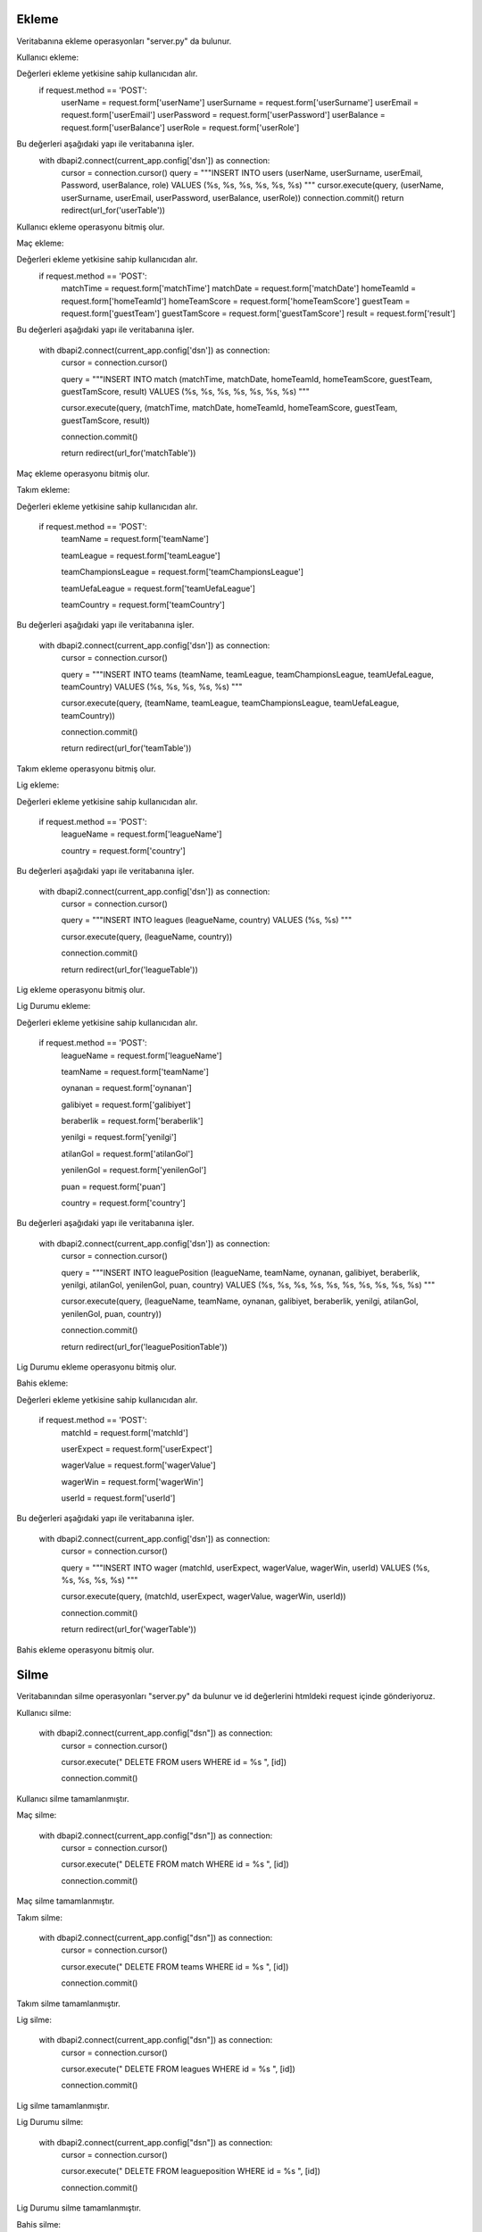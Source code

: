Ekleme
^^^^^^

Veritabanına ekleme operasyonları "server.py" da bulunur.

Kullanıcı ekleme:

Değerleri ekleme yetkisine sahip kullanıcıdan alır.
   .. code-block:: python
   
   if request.method == 'POST':
      userName = request.form['userName']
      userSurname = request.form['userSurname']      
      userEmail = request.form['userEmail']
      userPassword = request.form['userPassword']
      userBalance = request.form['userBalance']
      userRole = request.form['userRole']

Bu değerleri aşağıdaki yapı ile veritabanına işler.
   .. code-block:: python

   with dbapi2.connect(current_app.config['dsn']) as connection:
         cursor = connection.cursor()
         query = """INSERT INTO users (userName, userSurname, userEmail, Password, userBalance, role) VALUES (%s, %s, %s, %s, %s, %s) """
         cursor.execute(query, (userName, userSurname, userEmail, userPassword, userBalance, userRole))
         connection.commit()
         return redirect(url_for('userTable'))

Kullanıcı ekleme operasyonu bitmiş olur.

Maç ekleme:

Değerleri ekleme yetkisine sahip kullanıcıdan alır.
   .. code-block:: python
   
   if request.method == 'POST':
        matchTime = request.form['matchTime']
        matchDate = request.form['matchDate']
        homeTeamId = request.form['homeTeamId']
        homeTeamScore = request.form['homeTeamScore']
        guestTeam = request.form['guestTeam']
        guestTamScore = request.form['guestTamScore']
        result = request.form['result']

Bu değerleri aşağıdaki yapı ile veritabanına işler.

   with dbapi2.connect(current_app.config['dsn']) as connection:
         cursor = connection.cursor()
         
         query = """INSERT INTO match (matchTime, matchDate, homeTeamId, homeTeamScore, guestTeam, guestTamScore, result) VALUES (%s, %s, %s, %s, %s, %s, %s) """
         
         cursor.execute(query, (matchTime, matchDate, homeTeamId, homeTeamScore, guestTeam, guestTamScore, result))
         
         connection.commit()
         
         return redirect(url_for('matchTable'))

Maç ekleme operasyonu bitmiş olur.

Takım ekleme:

Değerleri ekleme yetkisine sahip kullanıcıdan alır.

   if request.method == 'POST':
        teamName = request.form['teamName']
        
        teamLeague = request.form['teamLeague']
        
        teamChampionsLeague = request.form['teamChampionsLeague']
        
        teamUefaLeague = request.form['teamUefaLeague']
        
        teamCountry = request.form['teamCountry']

Bu değerleri aşağıdaki yapı ile veritabanına işler.

   with dbapi2.connect(current_app.config['dsn']) as connection:
         cursor = connection.cursor()
         
         query = """INSERT INTO teams (teamName, teamLeague, teamChampionsLeague, teamUefaLeague, teamCountry) VALUES (%s, %s, %s, %s, %s) """
         
         cursor.execute(query, (teamName, teamLeague, teamChampionsLeague, teamUefaLeague, teamCountry))
         
         connection.commit()
         
         return redirect(url_for('teamTable'))

Takım ekleme operasyonu bitmiş olur.

Lig ekleme:

Değerleri ekleme yetkisine sahip kullanıcıdan alır.

   if request.method == 'POST':
        leagueName = request.form['leagueName']
        
        country = request.form['country']

Bu değerleri aşağıdaki yapı ile veritabanına işler.

   with dbapi2.connect(current_app.config['dsn']) as connection:
         cursor = connection.cursor()
         
         query = """INSERT INTO leagues (leagueName, country) VALUES (%s, %s) """
         
         cursor.execute(query, (leagueName, country))
         
         connection.commit()
         
         return redirect(url_for('leagueTable'))

Lig ekleme operasyonu bitmiş olur.

Lig Durumu ekleme:

Değerleri ekleme yetkisine sahip kullanıcıdan alır.

   if request.method == 'POST':
        leagueName = request.form['leagueName']
        
        teamName = request.form['teamName']
        
        oynanan = request.form['oynanan']
        
        galibiyet = request.form['galibiyet']
        
        beraberlik = request.form['beraberlik']
        
        yenilgi = request.form['yenilgi']
        
        atilanGol = request.form['atilanGol']
        
        yenilenGol = request.form['yenilenGol']
        
        puan = request.form['puan']
        
        country = request.form['country']

Bu değerleri aşağıdaki yapı ile veritabanına işler.

   with dbapi2.connect(current_app.config['dsn']) as connection:
         cursor = connection.cursor()
         
         query = """INSERT INTO leaguePosition (leagueName, teamName, oynanan, galibiyet, beraberlik, yenilgi, atilanGol, yenilenGol, puan, country) VALUES (%s, %s, %s, %s, %s, %s, %s, %s, %s, %s) """
         
         cursor.execute(query, (leagueName, teamName, oynanan, galibiyet, beraberlik, yenilgi, atilanGol, yenilenGol, puan, country))
         
         connection.commit()
         
         return redirect(url_for('leaguePositionTable'))

Lig Durumu ekleme operasyonu bitmiş olur.

Bahis ekleme:

Değerleri ekleme yetkisine sahip kullanıcıdan alır.

   if request.method == 'POST':
        matchId = request.form['matchId']
        
        userExpect = request.form['userExpect']
        
        wagerValue = request.form['wagerValue']
        
        wagerWin = request.form['wagerWin']
        
        userId = request.form['userId']

Bu değerleri aşağıdaki yapı ile veritabanına işler.

   with dbapi2.connect(current_app.config['dsn']) as connection:
         cursor = connection.cursor()
         
         query = """INSERT INTO wager (matchId, userExpect, wagerValue, wagerWin, userId) VALUES (%s, %s, %s, %s, %s) """
         
         cursor.execute(query, (matchId, userExpect, wagerValue, wagerWin, userId))
         
         connection.commit()
         
         return redirect(url_for('wagerTable'))

Bahis ekleme operasyonu bitmiş olur.

Silme
^^^^^
Veritabanından silme operasyonları "server.py" da bulunur ve id değerlerini htmldeki request içinde gönderiyoruz.

Kullanıcı silme:

   with dbapi2.connect(current_app.config["dsn"]) as connection:
         cursor = connection.cursor()
         
         cursor.execute(" DELETE  FROM users WHERE id = %s ", [id])
         
         connection.commit()

Kullanıcı silme tamamlanmıştır.

Maç silme:

   with dbapi2.connect(current_app.config["dsn"]) as connection:
         cursor = connection.cursor()
         
         cursor.execute(" DELETE  FROM match WHERE id = %s ", [id])
         
         connection.commit()

Maç silme tamamlanmıştır.


Takım silme:

   with dbapi2.connect(current_app.config["dsn"]) as connection:
         cursor = connection.cursor()
         
         cursor.execute(" DELETE  FROM teams WHERE id = %s ", [id])
         
         connection.commit()

Takım silme tamamlanmıştır.


Lig silme:

   with dbapi2.connect(current_app.config["dsn"]) as connection:
         cursor = connection.cursor()
         
         cursor.execute(" DELETE  FROM leagues WHERE id = %s ", [id])
         
         connection.commit()

Lig silme tamamlanmıştır.

Lig Durumu silme:

   with dbapi2.connect(current_app.config["dsn"]) as connection:
         cursor = connection.cursor()
         
         cursor.execute(" DELETE  FROM leagueposition WHERE id = %s ", [id])
         
         connection.commit()

Lig Durumu silme tamamlanmıştır.


Bahis silme:

   with dbapi2.connect(current_app.config["dsn"]) as connection:
         cursor = connection.cursor()
         
         cursor.execute(" DELETE  FROM wager WHERE id = %s ", [id])
         
         connection.commit()

Bahis silme tamamlanmıştır.

Güncelleme
^^^^^^^^^^

Veritabanında güncelleme operasyonları "server.py" da bulunur ve id değerlerini htmldeki request içinde gönderiyoruz.

Kullanıcı güncelleme:

Değerleri güncelleme yetkisine sahip kullanıcıdan alır.

   if request.method =='POST':
        userName = request.form['userName']
        
        userSurname = request.form['userSurname']
        
        userEmail = request.form['userEmail']
        
        password = request.form['password']
        
        userBalance = request.form['userBalance']
        
        role = request.form['role']

Bu değerleri aşağıdaki yapı ile veritabanına işler.

   with dbapi2.connect(current_app.config['dsn']) as connection:
         cursor = connection.cursor()
         
         query = """ UPDATE users  SET userName=%s, userSurname=%s, userEmail=%s, password=%s, userBalance=%s, role=%s WHERE (id =%s)"""
         
         cursor.execute(query, (userName, userSurname, userEmail, password, userBalance, role, id))
         
         connection.commit()
         
         return redirect(url_for('userTable'))

Maç güncelleme:

Değerleri güncelleme yetkisine sahip kullanıcıdan alır.

   if request.method =='POST':
        matchTime = request.form['matchTime']
        
        matchDate = request.form['matchDate']
        
        hometeamid = request.form['hometeamid']
        
        hometeamScore = request.form['hometeamScore']
        
        guestteam = request.form['guestteam']
        
        guesttamscore = request.form['guesttamscore']
        
        result = request.form['result']

Bu değerleri aşağıdaki yapı ile veritabanına işler.

   with dbapi2.connect(current_app.config['dsn']) as connection:
         cursor = connection.cursor()
         
         query = """ UPDATE match  SET matchTime=%s, matchDate=%s, hometeamid=%s, hometeamScore=%s, guestteam=%s, guesttamscore=%s, result=%s WHERE (id =%s)"""
         
         cursor.execute(query, (matchTime, matchDate, hometeamid, hometeamScore, guestteam, guesttamscore, result, id))
         
         connection.commit()
         
         return redirect(url_for('matchTable'))

Takım güncelleme:

Değerleri güncelleme yetkisine sahip kullanıcıdan alır.

   if request.method =='POST':
        teamName = request.form['teamName']
        
        teamleague = request.form['teamleague']
        
        teamchampionsleague = request.form['teamchampionsleague']
        
        teamuefaleague = request.form['teamuefaleague']
        
        teamcountry = request.form['teamcountry']

Bu değerleri aşağıdaki yapı ile veritabanına işler.

   with dbapi2.connect(current_app.config['dsn']) as connection:
         cursor = connection.cursor()
         
         query = """ UPDATE teams  SET teamName=%s, teamleague=%s, teamchampionsleague=%s, teamuefaleague=%s, teamcountry=%s WHERE (id =%s)"""
         
         cursor.execute(query, (teamName, teamleague, teamchampionsleague, teamuefaleague, teamcountry, id))
         
         connection.commit()
         
         return redirect(url_for('teamTable'))

Lig güncelleme:

Değerleri güncelleme yetkisine sahip kullanıcıdan alır.

   if request.method =='POST':
        leagueName = request.form['leagueName']
        
        country = request.form['country']

Bu değerleri aşağıdaki yapı ile veritabanına işler.

   with dbapi2.connect(current_app.config['dsn']) as connection:
         cursor = connection.cursor()
         
         query = """ UPDATE leagues  SET leagueName=%s, country=%s WHERE (id =%s)"""
         
         cursor.execute(query, (leagueName, country, id))
         
         connection.commit()
         
         return redirect(url_for('leagueTable'))

Lig Durumu güncelleme:

Değerleri güncelleme yetkisine sahip kullanıcıdan alır.
   
   if request.method == 'POST':
        leagueName = request.form['leagueName']
        
        teamName = request.form['teamName']
        
        oynanan = request.form['oynanan']
        
        galibiyet = request.form['galibiyet']
        
        beraberlik = request.form['beraberlik']
        
        yenilgi = request.form['yenilgi']
        
        atilanGol = request.form['atilanGol']
        
        yenilenGol = request.form['yenilenGol']
        
        puan = request.form['puan']
        
        country = request.form['country']

Bu değerleri aşağıdaki yapı ile veritabanına işler.

   with dbapi2.connect(current_app.config['dsn']) as connection:
         cursor = connection.cursor()
         
         query = """INSERT INTO leaguePosition (leagueName, teamName, oynanan, galibiyet, beraberlik, yenilgi, atilanGol, yenilenGol, puan, country) VALUES (%s, %s, %s, %s, %s, %s, %s, %s, %s, %s) """
         
         cursor.execute(query, (leagueName, teamName, oynanan, galibiyet, beraberlik, yenilgi, atilanGol, yenilenGol, puan, country))
         
         connection.commit()
         
         return redirect(url_for('leaguePositionTable'))

Bahis güncelleme:

Değerleri güncelleme yetkisine sahip kullanıcıdan alır.

   if request.method =='POST':
        matchId = request.form['matchId']
        
        userExpect = request.form['userExpect']
        
        wagerValue = request.form['wagerValue']
        
        wagerWin = request.form['wagerWin']
        
        userId = request.form['userId']

Bu değerleri aşağıdaki yapı ile veritabanına işler.

   with dbapi2.connect(current_app.config['dsn']) as connection:
         cursor = connection.cursor()
         
         query = """ UPDATE wager  SET matchId=%s,userExpect=%s, wagerValue=%s, wagerWin=%s, userId=%s WHERE (id =%s)"""
         
         cursor.execute(query, (matchId,userExpect, wagerValue, wagerWin, userId, id))
         
         connection.commit()
         
         return redirect(url_for('wagerTable'))
